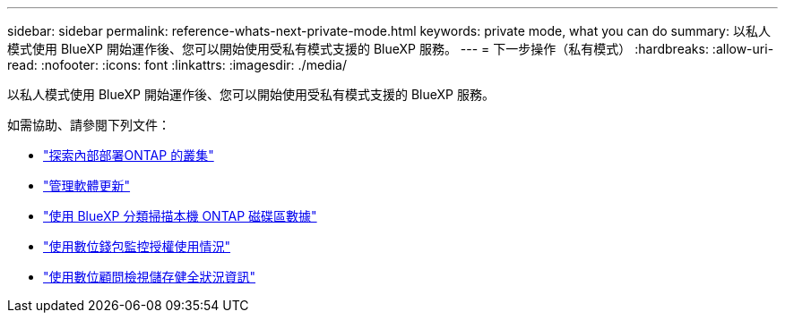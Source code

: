 ---
sidebar: sidebar 
permalink: reference-whats-next-private-mode.html 
keywords: private mode, what you can do 
summary: 以私人模式使用 BlueXP 開始運作後、您可以開始使用受私有模式支援的 BlueXP 服務。 
---
= 下一步操作（私有模式）
:hardbreaks:
:allow-uri-read: 
:nofooter: 
:icons: font
:linkattrs: 
:imagesdir: ./media/


[role="lead"]
以私人模式使用 BlueXP 開始運作後、您可以開始使用受私有模式支援的 BlueXP 服務。

如需協助、請參閱下列文件：

* https://docs.netapp.com/us-en/bluexp-ontap-onprem/index.html["探索內部部署ONTAP 的叢集"^]
* https://docs.netapp.com/us-en/bluexp-software-updates/index.html["管理軟體更新"^]
* https://docs.netapp.com/us-en/bluexp-classification/task-deploy-compliance-dark-site.html["使用 BlueXP 分類掃描本機 ONTAP 磁碟區數據"^]
* https://docs.netapp.com/us-en/bluexp-digital-wallet/task-manage-on-prem-clusters.html["使用數位錢包監控授權使用情況"^]
* https://docs.netapp.com/us-en/active-iq/index.html["使用數位顧問檢視儲存健全狀況資訊"^]

